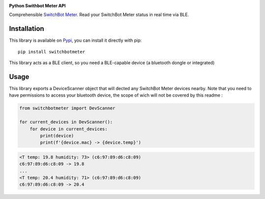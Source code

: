 .. image:: ./docs/switchbot.png

**Python Swithbot Meter API**

Comprehensible `SwitchBot Meter <https://www.switch-bot.com/products/switchbot-meter) API>`_.
Read your SwitchBot Meter status in real time via BLE. 

|pypi| |release| |downloads| |python_versions| |pypi_versions| |coverage| |actions|

.. |pypi| image:: https://img.shields.io/pypi/l/switchbotmeter
.. |release| image:: https://img.shields.io/librariesio/release/pypi/switchbotmeter
.. |downloads| image:: https://img.shields.io/pypi/dm/switchbotmeter
.. |python_versions| image:: https://img.shields.io/pypi/pyversions/switchbotmeter
.. |pypi_versions| image:: https://img.shields.io/pypi/v/switchbotmeter
.. |coverage| image:: https://codecov.io/gh/XayOn/switchbotmeter/branch/develop/graph/badge.svg
    :target: https://codecov.io/gh/XayOn/switchbotmeter
.. |actions| image:: https://github.com/XayOn/switchbotmeter/workflows/CI%20commit/badge.svg
    :target: https://github.com/XayOn/switchbotmeter/actions

Installation
------------

This library is available on `Pypi <https://pypi.org/project/switchbotmeter/>`_, you can install it directly with pip::

        pip install switchbotmeter

This library acts as a BLE client, so you need a
BLE-capable device (a bluetooth dongle or integrated)

Usage
-----

This library exports a DeviceScanner object that will
dected any SwitchBot Meter devices nearby. 
Note that you need to have permissions to access your
bluetooth device, the scope of wich will not be covered by
this readme :

.. code:: python

    from switchbotmeter import DevScanner

    for current_devices in DevScanner(): 
        for device in current_devices:
            print(device)
            print(f'{device.mac} -> {device.temp}')


.. code:: bash

    <T temp: 19.8 humidity: 73> (c6:97:89:d6:c8:09)
    c6:97:89:d6:c8:09 -> 19.8
    ...
    <T temp: 20.4 humidity: 71> (c6:97:89:d6:c8:09)
    c6:97:89:d6:c8:09 -> 20.4
